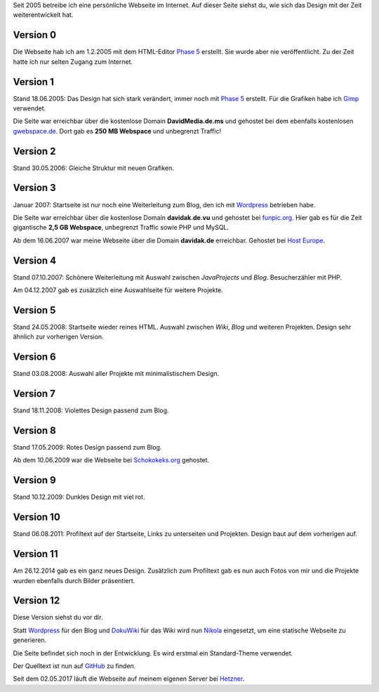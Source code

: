 .. title: Rückblick Webseite
.. slug: rueckblick-webseite
.. date: 2016-02-28 17:40:06 UTC+01:00
.. updated: 2016-07-03 20:55:00 UTC+01:00
.. description: Versionen der Webseite
.. type: text

Seit 2005 betreibe ich eine persönliche Webseite im Internet. Auf dieser Seite siehst du, wie sich das Design mit der Zeit weiterentwickelt hat.

Version 0
---------

.. thumbnail:: /images/davidak.de-2005-1.png

Die Webseite hab ich am 1.2.2005 mit dem HTML-Editor `Phase 5`_ erstellt. Sie wurde aber nie veröffentlicht. Zu der Zeit hatte ich nur selten Zugang zum Internet.

Version 1
---------

.. thumbnail:: /images/davidak.de-2005-2.png

Stand 18.06.2005: Das Design hat sich stark verändert, immer noch mit `Phase 5`_ erstellt. Für die Grafiken habe ich Gimp_ verwendet.

Die Seite war erreichbar über die kostenlose Domain **DavidMedia.de.ms** und gehostet bei dem ebenfalls kostenlosen `gwebspace.de`_. Dort gab es **250 MB Webspace** und unbegrenzt Traffic!

Version 2
---------

.. thumbnail:: /images/davidak.de-2006.png

Stand 30.05.2006: Gleiche Struktur mit neuen Grafiken.

Version 3
---------

.. thumbnail:: /images/davidak.de-2007-1.png

Januar 2007: Startseite ist nur noch eine Weiterleitung zum Blog, den ich mit Wordpress_ betrieben habe.

Die Seite war erreichbar über die kostenlose Domain **davidak.de.vu** und gehostet bei `funpic.org`_. Hier gab es für die Zeit gigantische **2,5 GB Webspace**, unbegrenzt Traffic sowie PHP und MySQL.

Ab dem 16.06.2007 war meine Webseite über die Domain **davidak.de** erreichbar. Gehostet bei `Host Europe`_.

Version 4
---------

.. thumbnail:: /images/davidak.de-2007-2.png

Stand 07.10.2007: Schönere Weiterleitung mit Auswahl zwischen *JavaProjects* und *Blog*. Besucherzähler mit PHP.

Am 04.12.2007 gab es zusätzlich eine Auswahlseite für weitere Projekte.

Version 5
---------

.. thumbnail:: /images/davidak.de-2008-1.png

Stand 24.05.2008: Startseite wieder reines HTML. Auswahl zwischen *Wiki*, *Blog* und weiteren Projekten. Design sehr ähnlich zur vorherigen Version.

Version 6
---------

.. thumbnail:: /images/davidak.de-2008-2.png

Stand 03.08.2008: Auswahl aller Projekte mit minimalistischem Design.

Version 7
---------

.. thumbnail:: /images/davidak.de-2008-3.png

Stand 18.11.2008: Violettes Design passend zum Blog.

Version 8
---------

.. thumbnail:: /images/davidak.de-2009-1.png

Stand 17.05.2009: Rotes Design passend zum Blog.

Ab dem 10.06.2009 war die Webseite bei `Schokokeks.org </blog/schokokeks-webhosting/>`_ gehostet.

Version 9
---------

.. thumbnail:: /images/davidak.de-2009-2.png

Stand 10.12.2009: Dunkles Design mit viel rot.

Version 10
----------

.. thumbnail:: /images/davidak.de-2011.png

Stand 06.08.2011: Profiltext auf der Startseite, Links zu unterseiten und Projekten. Design baut auf dem vorherigen auf.

Version 11
----------

.. thumbnail:: /images/davidak.de-2014.png

Am 26.12.2014 gab es ein ganz neues Design. Zusätzlich zum Profiltext gab es nun auch Fotos von mir und die Projekte wurden ebenfalls durch Bilder präsentiert.

Version 12
----------

Diese Version siehst du vor dir.

Statt `Wordpress`_ für den Blog und `DokuWiki`_ für das Wiki wird nun `Nikola`_ eingesetzt, um eine statische Webseite zu generieren.

Die Seite befindet sich noch in der Entwicklung. Es wird erstmal ein Standard-Theme verwendet.

Der Quelltext ist nun auf `GitHub <https://github.com/davidak/davidak.de>`_ zu finden.

Seit dem 02.05.2017 läuft die Webseite auf meinem eigenen Server bei `Hetzner`_.

.. _Phase 5: https://de.wikipedia.org/wiki/HTML-Editor_Phase_5
.. _Gimp: https://www.gimp.org/
.. _gwebspace.de: https://web.archive.org/web/20050617011557/http://www.gwebspace.de/
.. _Wordpress: https://de.wordpress.org/
.. _funpic.org: https://web.archive.org/web/20070707220139/http://www.funpic.org/
.. _Host Europe: https://www.hosteurope.de/
.. _Hetzner: https://www.hetzner.de/
.. _Wordpress: https://de.wordpress.org/
.. _DokuWiki: https://www.dokuwiki.org/
.. _Nikola: https://getnikola.com/
